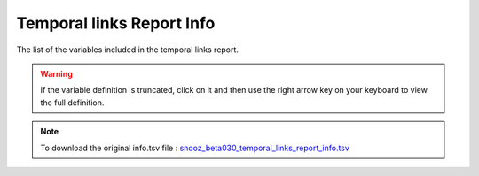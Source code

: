 .. _temporal_links_report_info_csv:

===============================
Temporal links Report Info
===============================

The list of the variables included in the temporal links report. 

.. warning::

   If the variable definition is truncated, click on it and then use the right arrow key on your keyboard to view the full definition.

.. note::

   To download the original info.tsv file : `snooz_beta030_temporal_links_report_info.tsv <https://f004.backblazeb2.com/file/snooz-release/doc/snooz_beta030_temporal_links_report_info.tsv>`_

.. csv-table:: Temporal Links Report
   :header: "Variable Label", "Variable Definition"
   :file: snooz_beta030_temporal_links_report_info.tsv
   :delim: tab

